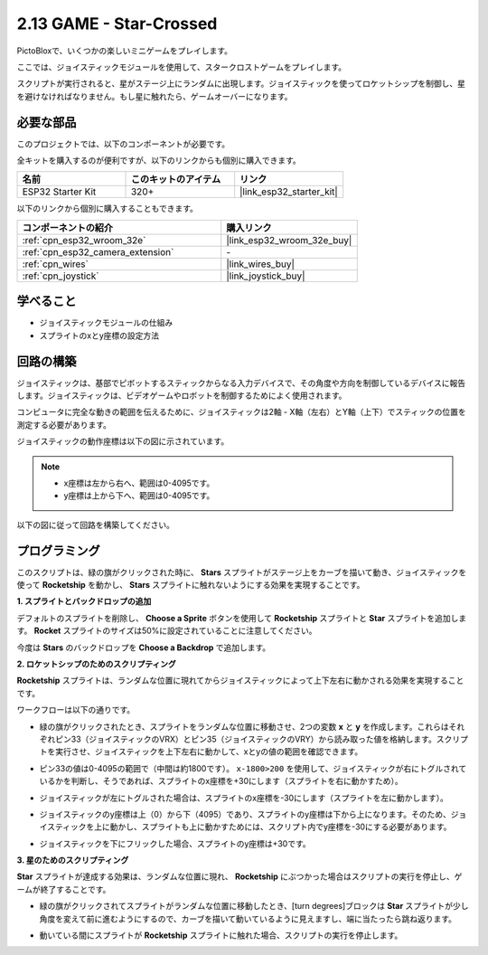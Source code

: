 .. _sh_star_crossed:

2.13 GAME - Star-Crossed
==========================

PictoBloxで、いくつかの楽しいミニゲームをプレイします。

ここでは、ジョイスティックモジュールを使用して、スタークロストゲームをプレイします。

スクリプトが実行されると、星がステージ上にランダムに出現します。ジョイスティックを使ってロケットシップを制御し、星を避けなければなりません。もし星に触れたら、ゲームオーバーになります。

.. image:: img/16_rocket.png

必要な部品
---------------------

このプロジェクトでは、以下のコンポーネントが必要です。

全キットを購入するのが便利ですが、以下のリンクからも個別に購入できます。

.. list-table::
    :widths: 20 20 20
    :header-rows: 1

    *   - 名前
        - このキットのアイテム
        - リンク
    *   - ESP32 Starter Kit
        - 320+
        - |link_esp32_starter_kit|

以下のリンクから個別に購入することもできます。

.. list-table::
    :widths: 30 20
    :header-rows: 1

    *   - コンポーネントの紹介
        - 購入リンク

    *   - :ref:`cpn_esp32_wroom_32e`
        - |link_esp32_wroom_32e_buy|
    *   - :ref:`cpn_esp32_camera_extension`
        - \-
    *   - :ref:`cpn_wires`
        - |link_wires_buy|
    *   - :ref:`cpn_joystick`
        - |link_joystick_buy|

学べること
---------------------

- ジョイスティックモジュールの仕組み
- スプライトのxとy座標の設定方法

回路の構築
-----------------------

ジョイスティックは、基部でピボットするスティックからなる入力デバイスで、その角度や方向を制御しているデバイスに報告します。ジョイスティックは、ビデオゲームやロボットを制御するためによく使用されます。

コンピュータに完全な動きの範囲を伝えるために、ジョイスティックは2軸 - X軸（左右）とY軸（上下）でスティックの位置を測定する必要があります。

ジョイスティックの動作座標は以下の図に示されています。

.. note::

    * x座標は左から右へ、範囲は0-4095です。
    * y座標は上から下へ、範囲は0-4095です。

.. image:: img/16_joystick.png


以下の図に従って回路を構築してください。

.. image:: img/circuit/14_star_crossed_bb.png


プログラミング
------------------
このスクリプトは、緑の旗がクリックされた時に、 **Stars** スプライトがステージ上をカーブを描いて動き、ジョイスティックを使って **Rocketship** を動かし、 **Stars** スプライトに触れないようにする効果を実現することです。

**1. スプライトとバックドロップの追加**

デフォルトのスプライトを削除し、 **Choose a Sprite** ボタンを使用して **Rocketship** スプライトと **Star** スプライトを追加します。 **Rocket** スプライトのサイズは50%に設定されていることに注意してください。

.. image:: img/16_sprite.png

今度は **Stars** のバックドロップを **Choose a Backdrop** で追加します。

.. image:: img/16_sprite1.png

**2. ロケットシップのためのスクリプティング**

**Rocketship** スプライトは、ランダムな位置に現れてからジョイスティックによって上下左右に動かされる効果を実現することです。

ワークフローは以下の通りです。

* 緑の旗がクリックされたとき、スプライトをランダムな位置に移動させ、2つの変数 **x** と **y** を作成します。これらはそれぞれピン33（ジョイスティックのVRX）とピン35（ジョイスティックのVRY）から読み取った値を格納します。スクリプトを実行させ、ジョイスティックを上下左右に動かして、xとyの値の範囲を確認できます。

.. image:: img/16_roc2.png

* ピン33の値は0-4095の範囲で（中間は約1800です）。 ``x-1800>200`` を使用して、ジョイスティックが右にトグルされているかを判断し、そうであれば、スプライトのx座標を+30にします（スプライトを右に動かすため）。

.. image:: img/16_roc3.png

* ジョイスティックが左にトグルされた場合は、スプライトのx座標を-30にします（スプライトを左に動かします）。

.. image:: img/16_roc4.png

* ジョイスティックのy座標は上（0）から下（4095）であり、スプライトのy座標は下から上になります。そのため、ジョイスティックを上に動かし、スプライトも上に動かすためには、スクリプト内でy座標を-30にする必要があります。

.. image:: img/16_roc5.png

* ジョイスティックを下にフリックした場合、スプライトのy座標は+30です。

.. image:: img/16_roc6.png

**3. 星のためのスクリプティング**

**Star** スプライトが達成する効果は、ランダムな位置に現れ、 **Rocketship** にぶつかった場合はスクリプトの実行を停止し、ゲームが終了することです。

* 緑の旗がクリックされてスプライトがランダムな位置に移動したとき、[turn degrees]ブロックは **Star** スプライトが少し角度を変えて前に進むようにするので、カーブを描いて動いているように見えますし、端に当たったら跳ね返ります。

.. image:: img/16_star1.png

* 動いている間にスプライトが **Rocketship** スプライトに触れた場合、スクリプトの実行を停止します。

.. image:: img/16_star2.png
